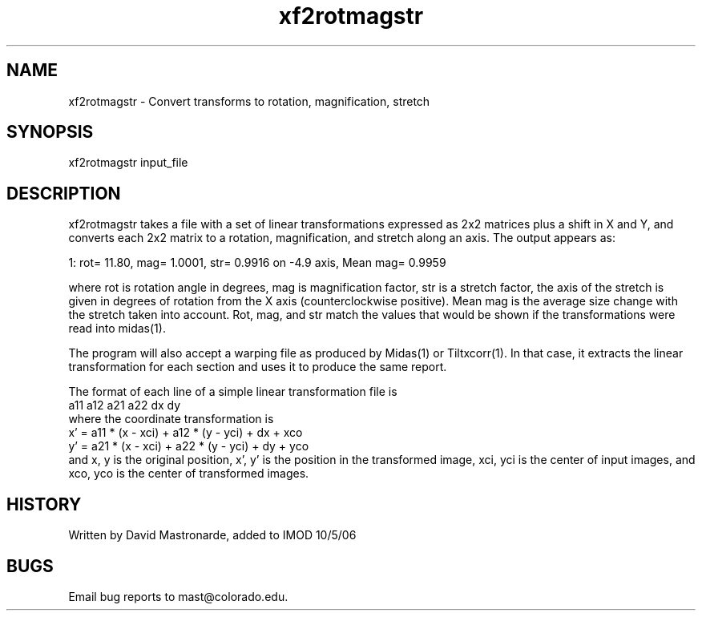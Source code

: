 .na
.nh
.TH xf2rotmagstr 1 4.6.34 BL3DEMC
.SH NAME
xf2rotmagstr - Convert transforms to rotation, magnification, stretch
.SH SYNOPSIS
xf2rotmagstr input_file
.SH DESCRIPTION
xf2rotmagstr takes a file with a set of linear transformations expressed as
2x2 matrices plus a shift in X and Y, and converts each 2x2 matrix to a
rotation, magnification, and stretch along an axis.  The output appears as:
.P
1: rot=   11.80, mag= 1.0001, str= 0.9916 on   -4.9 axis, Mean mag= 0.9959
.P
where rot is rotation angle in degrees, mag is magnification factor, str is
a stretch factor, the axis of the stretch is given in degrees of rotation
from the X axis (counterclockwise positive).  Mean mag is the average size
change with the stretch taken into account.  Rot, mag, and str match the
values that would be shown if the transformations were read into midas(1).
.P
The program will also accept a warping file as produced by Midas(1) or
Tiltxcorr(1).  In that case, it extracts the linear transformation for each
section and uses it to produce the same report.
.P
The format of each line of a simple linear transformation file is
   a11 a12 a21 a22 dx dy
.br
where the coordinate transformation is
   x' = a11 * (x - xci) + a12 * (y - yci) + dx + xco
   y' = a21 * (x - xci) + a22 * (y - yci) + dy + yco
.br
and x, y is the original position, x', y' is the position in the transformed
image, xci, yci is the center of input images, and xco, yco is the center of
transformed images.
.SH HISTORY
.nf
Written by David Mastronarde, added to IMOD 10/5/06
.fi
.SH BUGS
Email bug reports to mast@colorado.edu.
